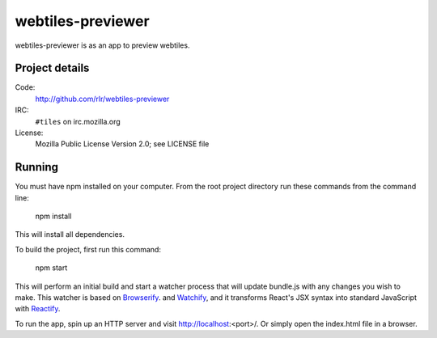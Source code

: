 ==================
webtiles-previewer
==================

webtiles-previewer is as an app to preview webtiles.


Project details
===============

Code:
    http://github.com/rlr/webtiles-previewer

IRC:
    ``#tiles`` on irc.mozilla.org

License:
    Mozilla Public License Version 2.0; see LICENSE file


Running
=======

You must have npm installed on your computer.
From the root project directory run these commands from the command line:

    npm install

This will install all dependencies.

To build the project, first run this command:

    npm start

This will perform an initial build and start a watcher process that will
update bundle.js with any changes you wish to make. This watcher is based
on `Browserify <http://browserify.org/>`_. and
`Watchify <https://github.com/substack/watchify>`_, and it transforms React's
JSX syntax into standard JavaScript with
`Reactify <https://github.com/andreypopp/reactify>`_.

To run the app, spin up an HTTP server and visit http://localhost:<port>/.
Or simply open the index.html file in a browser.